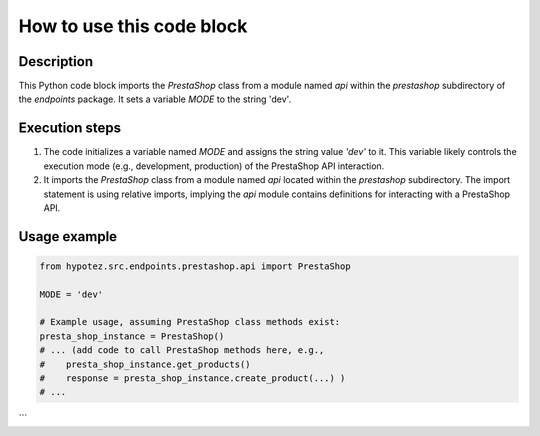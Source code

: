 How to use this code block
=========================================================================================

Description
-------------------------
This Python code block imports the `PrestaShop` class from a module named `api` within the `prestashop` subdirectory of the `endpoints` package.  It sets a variable `MODE` to the string 'dev'.

Execution steps
-------------------------
1. The code initializes a variable named `MODE` and assigns the string value `'dev'` to it. This variable likely controls the execution mode (e.g., development, production) of the PrestaShop API interaction.

2. It imports the `PrestaShop` class from a module named `api` located within the `prestashop` subdirectory.  The import statement is using relative imports, implying the `api` module contains definitions for interacting with a PrestaShop API.


Usage example
-------------------------
.. code-block:: python

    from hypotez.src.endpoints.prestashop.api import PrestaShop

    MODE = 'dev'

    # Example usage, assuming PrestaShop class methods exist:
    presta_shop_instance = PrestaShop()
    # ... (add code to call PrestaShop methods here, e.g.,
    #    presta_shop_instance.get_products()
    #    response = presta_shop_instance.create_product(...) )
    # ...
```